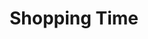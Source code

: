 :PROPERTIES:
:ID:       154f5424-c0b8-4b05-adf6-59c799074190
:END:
#+title: Shopping Time

#+BIBLIOGRAPHY: ~/Org/zotero_refs.bib
#+OPTIONS: num:nil ^:{} toc:nil
